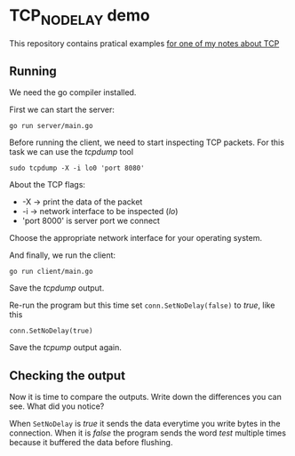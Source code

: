 * TCP_NODELAY demo

This repository contains pratical examples [[https://github.com/mauricioabreu/garden/blob/main/tcp_nodelay.org][for one of my notes about TCP]]

** Running

We need the go compiler installed.

First we can start the server:

~go run server/main.go~

Before running the client, we need to start inspecting TCP packets. For this task we can use the /tcpdump/ tool

~sudo tcpdump -X -i lo0 'port 8080'~

About the TCP flags:

- -X -> print the data of the packet
- -i -> network interface to be inspected (/lo/)
- 'port 8000' is server port we connect

Choose the appropriate network interface for your operating system.

And finally, we run the client:

~go run client/main.go~

Save the /tcpdump/ output.

Re-run the program but this time set ~conn.SetNoDelay(false)~ to /true/, like this

~conn.SetNoDelay(true)~

Save the /tcpump/ output again.

** Checking the output

Now it is time to compare the outputs. Write down the differences you can see. What did you notice?

When ~SetNoDelay~ is /true/ it sends the data everytime you write bytes in the connection.
When it is /false/ the program sends the word /test/ multiple times because it buffered the data before flushing.
